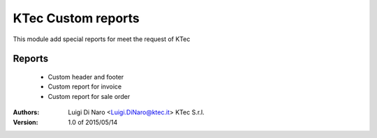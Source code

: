 KTec Custom reports
===================

This module add special reports for meet the request of KTec

Reports
-------
    * Custom header and footer
    * Custom report for invoice
    * Custom report for sale order

:Authors:
    Luigi Di Naro <Luigi.DiNaro@ktec.it>
    KTec S.r.l.

:Version: 1.0 of 2015/05/14